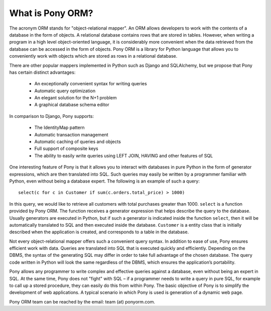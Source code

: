 ﻿What is Pony ORM?
======================

The acronym ORM stands for "object-relational mapper". An ORM allows developers to work with the contents of a database in the form of objects. A relational database contains rows that are stored in tables. However, when writing a program in a high level object-oriented language, it is considerably more convenient when the data retrieved from the database can be accessed in the form of objects. Pony ORM is a library for Python language that allows you to conveniently work with objects which are stored as rows in a relational database.

There are other popular mappers implemented in Python such as Django and SQLAlchemy, but we propose that Pony has certain distinct advantages:

 * An exceptionally convenient syntax for writing queries
 * Automatic query optimization
 * An elegant solution for the N+1 problem
 * A graphical database schema editor

In comparison to Django, Pony supports:

 * The IdentityMap pattern
 * Automatic transaction management 
 * Automatic caching of queries and objects
 * Full support of composite keys
 * The ability to easily write queries using LEFT JOIN, HAVING and other features of SQL

One interesting feature of Pony is that it allows you to interact with databases in pure Python in the form of generator expressions, which are then translated into SQL. Such queries may easily be written by a programmer familiar with Python, even without being a database expert. The following is an example of such a query:: 

   select(c for c in Customer if sum(c.orders.total_price) > 1000)

In this query, we would like to retrieve all customers with total purchases greater than 1000. ``select`` is a function provided by Pony ORM. The function receives a generator expression that helps describe the query to the database. Usually generators are executed in Python, but if such a generator is indicated inside the function ``select``, then it will be automatically translated to SQL and then executed inside the database. ``Customer`` is a entity class that is initially described when the application is created, and corresponds to a table in the database. 

Not every object-relational mapper offers such a convenient query syntax. In addition to ease of use, Pony ensures efficient work with data. Queries are translated into SQL that is executed quickly and efficiently. Depending on the DBMS, the syntax of the generating SQL may differ in order to take full advantage of the chosen database. The query code written in Python will look the same regardless of the DBMS, which ensures the application’s portability.

Pony allows any programmer to write complex and effective queries against a database, even without being an expert in SQL. At the same time, Pony does not "fight" with SQL – if a programmer needs to write a query in pure SQL, for example to call up a stored procedure, they can easily do this from within Pony. The basic objective of Pony is to simplify the development of web applications. A typical scenario in which Pony is used is generation of a dynamic web page.

Pony ORM team can be reached by the email: team (at) ponyorm.com.
